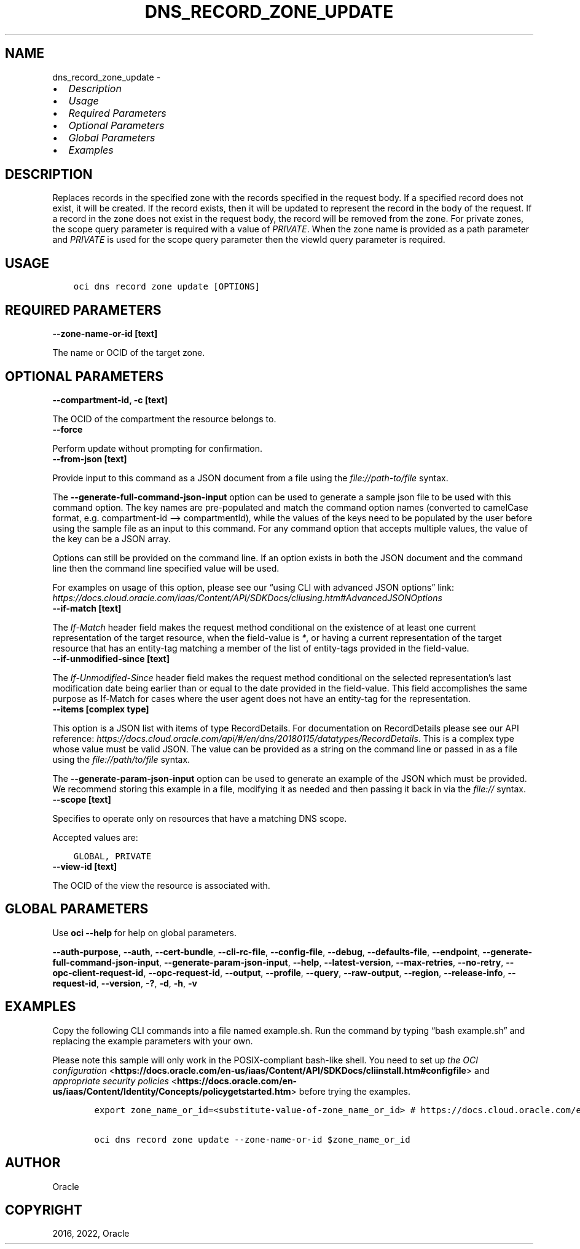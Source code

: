 .\" Man page generated from reStructuredText.
.
.TH "DNS_RECORD_ZONE_UPDATE" "1" "Jan 10, 2022" "3.4.2" "OCI CLI Command Reference"
.SH NAME
dns_record_zone_update \- 
.
.nr rst2man-indent-level 0
.
.de1 rstReportMargin
\\$1 \\n[an-margin]
level \\n[rst2man-indent-level]
level margin: \\n[rst2man-indent\\n[rst2man-indent-level]]
-
\\n[rst2man-indent0]
\\n[rst2man-indent1]
\\n[rst2man-indent2]
..
.de1 INDENT
.\" .rstReportMargin pre:
. RS \\$1
. nr rst2man-indent\\n[rst2man-indent-level] \\n[an-margin]
. nr rst2man-indent-level +1
.\" .rstReportMargin post:
..
.de UNINDENT
. RE
.\" indent \\n[an-margin]
.\" old: \\n[rst2man-indent\\n[rst2man-indent-level]]
.nr rst2man-indent-level -1
.\" new: \\n[rst2man-indent\\n[rst2man-indent-level]]
.in \\n[rst2man-indent\\n[rst2man-indent-level]]u
..
.INDENT 0.0
.IP \(bu 2
\fI\%Description\fP
.IP \(bu 2
\fI\%Usage\fP
.IP \(bu 2
\fI\%Required Parameters\fP
.IP \(bu 2
\fI\%Optional Parameters\fP
.IP \(bu 2
\fI\%Global Parameters\fP
.IP \(bu 2
\fI\%Examples\fP
.UNINDENT
.SH DESCRIPTION
.sp
Replaces records in the specified zone with the records specified in the request body. If a specified record does not exist, it will be created. If the record exists, then it will be updated to represent the record in the body of the request. If a record in the zone does not exist in the request body, the record will be removed from the zone. For private zones, the scope query parameter is required with a value of \fIPRIVATE\fP\&. When the zone name is provided as a path parameter and \fIPRIVATE\fP is used for the scope query parameter then the viewId query parameter is required.
.SH USAGE
.INDENT 0.0
.INDENT 3.5
.sp
.nf
.ft C
oci dns record zone update [OPTIONS]
.ft P
.fi
.UNINDENT
.UNINDENT
.SH REQUIRED PARAMETERS
.INDENT 0.0
.TP
.B \-\-zone\-name\-or\-id [text]
.UNINDENT
.sp
The name or OCID of the target zone.
.SH OPTIONAL PARAMETERS
.INDENT 0.0
.TP
.B \-\-compartment\-id, \-c [text]
.UNINDENT
.sp
The OCID of the compartment the resource belongs to.
.INDENT 0.0
.TP
.B \-\-force
.UNINDENT
.sp
Perform update without prompting for confirmation.
.INDENT 0.0
.TP
.B \-\-from\-json [text]
.UNINDENT
.sp
Provide input to this command as a JSON document from a file using the \fI\%file://path\-to/file\fP syntax.
.sp
The \fB\-\-generate\-full\-command\-json\-input\fP option can be used to generate a sample json file to be used with this command option. The key names are pre\-populated and match the command option names (converted to camelCase format, e.g. compartment\-id –> compartmentId), while the values of the keys need to be populated by the user before using the sample file as an input to this command. For any command option that accepts multiple values, the value of the key can be a JSON array.
.sp
Options can still be provided on the command line. If an option exists in both the JSON document and the command line then the command line specified value will be used.
.sp
For examples on usage of this option, please see our “using CLI with advanced JSON options” link: \fI\%https://docs.cloud.oracle.com/iaas/Content/API/SDKDocs/cliusing.htm#AdvancedJSONOptions\fP
.INDENT 0.0
.TP
.B \-\-if\-match [text]
.UNINDENT
.sp
The \fIIf\-Match\fP header field makes the request method conditional on the existence of at least one current representation of the target resource, when the field\-value is \fI*\fP, or having a current representation of the target resource that has an entity\-tag matching a member of the list of entity\-tags provided in the field\-value.
.INDENT 0.0
.TP
.B \-\-if\-unmodified\-since [text]
.UNINDENT
.sp
The \fIIf\-Unmodified\-Since\fP header field makes the request method conditional on the selected representation’s last modification date being earlier than or equal to the date provided in the field\-value.  This field accomplishes the same purpose as If\-Match for cases where the user agent does not have an entity\-tag for the representation.
.INDENT 0.0
.TP
.B \-\-items [complex type]
.UNINDENT
.sp
This option is a JSON list with items of type RecordDetails.  For documentation on RecordDetails please see our API reference: \fI\%https://docs.cloud.oracle.com/api/#/en/dns/20180115/datatypes/RecordDetails\fP\&.
This is a complex type whose value must be valid JSON. The value can be provided as a string on the command line or passed in as a file using
the \fI\%file://path/to/file\fP syntax.
.sp
The \fB\-\-generate\-param\-json\-input\fP option can be used to generate an example of the JSON which must be provided. We recommend storing this example
in a file, modifying it as needed and then passing it back in via the \fI\%file://\fP syntax.
.INDENT 0.0
.TP
.B \-\-scope [text]
.UNINDENT
.sp
Specifies to operate only on resources that have a matching DNS scope.
.sp
Accepted values are:
.INDENT 0.0
.INDENT 3.5
.sp
.nf
.ft C
GLOBAL, PRIVATE
.ft P
.fi
.UNINDENT
.UNINDENT
.INDENT 0.0
.TP
.B \-\-view\-id [text]
.UNINDENT
.sp
The OCID of the view the resource is associated with.
.SH GLOBAL PARAMETERS
.sp
Use \fBoci \-\-help\fP for help on global parameters.
.sp
\fB\-\-auth\-purpose\fP, \fB\-\-auth\fP, \fB\-\-cert\-bundle\fP, \fB\-\-cli\-rc\-file\fP, \fB\-\-config\-file\fP, \fB\-\-debug\fP, \fB\-\-defaults\-file\fP, \fB\-\-endpoint\fP, \fB\-\-generate\-full\-command\-json\-input\fP, \fB\-\-generate\-param\-json\-input\fP, \fB\-\-help\fP, \fB\-\-latest\-version\fP, \fB\-\-max\-retries\fP, \fB\-\-no\-retry\fP, \fB\-\-opc\-client\-request\-id\fP, \fB\-\-opc\-request\-id\fP, \fB\-\-output\fP, \fB\-\-profile\fP, \fB\-\-query\fP, \fB\-\-raw\-output\fP, \fB\-\-region\fP, \fB\-\-release\-info\fP, \fB\-\-request\-id\fP, \fB\-\-version\fP, \fB\-?\fP, \fB\-d\fP, \fB\-h\fP, \fB\-v\fP
.SH EXAMPLES
.sp
Copy the following CLI commands into a file named example.sh. Run the command by typing “bash example.sh” and replacing the example parameters with your own.
.sp
Please note this sample will only work in the POSIX\-compliant bash\-like shell. You need to set up \fI\%the OCI configuration\fP <\fBhttps://docs.oracle.com/en-us/iaas/Content/API/SDKDocs/cliinstall.htm#configfile\fP> and \fI\%appropriate security policies\fP <\fBhttps://docs.oracle.com/en-us/iaas/Content/Identity/Concepts/policygetstarted.htm\fP> before trying the examples.
.INDENT 0.0
.INDENT 3.5
.sp
.nf
.ft C
    export zone_name_or_id=<substitute\-value\-of\-zone_name_or_id> # https://docs.cloud.oracle.com/en\-us/iaas/tools/oci\-cli/latest/oci_cli_docs/cmdref/dns/record/zone/update.html#cmdoption\-zone\-name\-or\-id

    oci dns record zone update \-\-zone\-name\-or\-id $zone_name_or_id
.ft P
.fi
.UNINDENT
.UNINDENT
.SH AUTHOR
Oracle
.SH COPYRIGHT
2016, 2022, Oracle
.\" Generated by docutils manpage writer.
.
